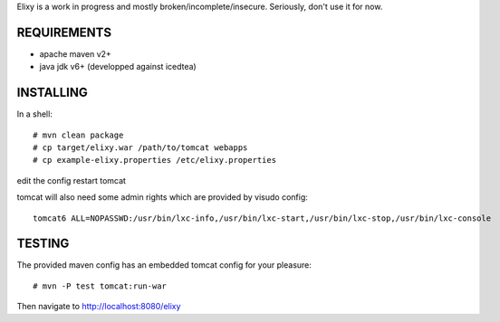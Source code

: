 Elixy is a work in progress and mostly broken/incomplete/insecure.
Seriously, don't use it for now.

REQUIREMENTS
============

* apache maven v2+
* java jdk v6+ (developped against icedtea)


INSTALLING
==========

In a shell::

 # mvn clean package
 # cp target/elixy.war /path/to/tomcat webapps
 # cp example-elixy.properties /etc/elixy.properties

edit the config
restart tomcat

tomcat will also need some admin rights which are provided by visudo config::

 tomcat6 ALL=NOPASSWD:/usr/bin/lxc-info,/usr/bin/lxc-start,/usr/bin/lxc-stop,/usr/bin/lxc-console


TESTING
=======

The provided maven config has an embedded tomcat config for your pleasure::

 # mvn -P test tomcat:run-war

Then navigate to http://localhost:8080/elixy


